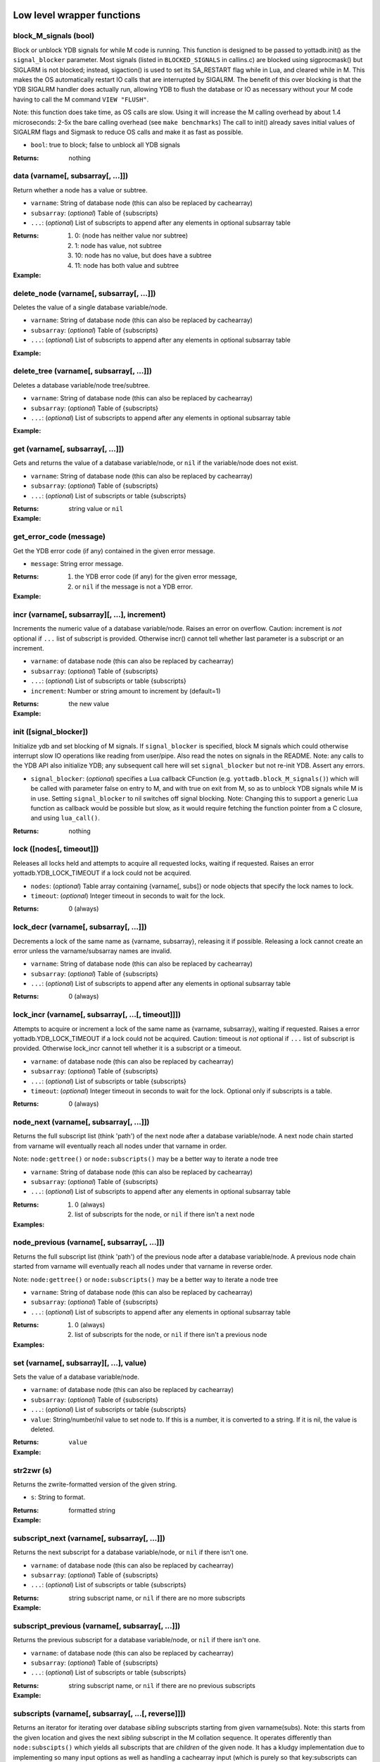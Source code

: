 



+++++++++++++++++++++++++++++
Low level wrapper functions
+++++++++++++++++++++++++++++




~~~~~~~~~~~~~~~~~~~~~~~~
block_M_signals (bool)
~~~~~~~~~~~~~~~~~~~~~~~~

Block or unblock YDB signals for while M code is running.
This function is designed to be passed to yottadb.init() as the ``signal_blocker`` parameter.
Most signals (listed in ``BLOCKED_SIGNALS`` in callins.c) are blocked using sigprocmask()
but SIGLARM is not blocked; instead, sigaction() is used to set its SA_RESTART flag while
in Lua, and cleared while in M. This makes the OS automatically restart IO calls that are
interrupted by SIGALRM. The benefit of this over blocking is that the YDB SIGALRM
handler does actually run, allowing YDB to flush the database or IO as necessary without
your M code having to call the M command ``VIEW "FLUSH"``.

Note: this function does take time, as OS calls are slow. Using it will increase the M calling
overhead by about 1.4 microseconds: 2-5x the bare calling overhead (see ``make benchmarks``)
The call to init() already saves initial values of SIGALRM flags and Sigmask to reduce
OS calls and make it as fast as possible.



* ``bool``:
  true to block; false to unblock all YDB signals


:Returns:
    nothing





~~~~~~~~~~~~~~~~~~~~~~~~~~~~~~~~~~~~
data (varname[, subsarray[, ...]])
~~~~~~~~~~~~~~~~~~~~~~~~~~~~~~~~~~~~

Return whether a node has a value or subtree.



* ``varname``:
  String of database node (this can also be replaced by cachearray)

* ``subsarray``:
  (*optional*)
  Table of {subscripts}

* ``...``:
  (*optional*)
  List of subscripts to append after any elements in optional subsarray table


:Returns:
  #. 0: (node has neither value nor subtree)

  #. 1: node has value, not subtree

  #. 10: node has no value, but does have a subtree

  #. 11: node has both value and subtree




:Example:

  .. code-block:: lua
    :dedent: 2
    :force:

      ydb.set('^Population', {'Belgium'}, 1367000)
      ydb.set('^Population', {'Thailand'}, 8414000)
      ydb.set('^Population', {'USA'}, 325737000)
      ydb.set('^Population', {'USA', '17900802'}, 3929326)
      ydb.set('^Population', {'USA', '18000804'}, 5308483)

      ydb = require('yottadb')
      ydb.data('^Population')
      -- 10.0
      ydb.data('^Population', {'USA'})
      -- 11.0



~~~~~~~~~~~~~~~~~~~~~~~~~~~~~~~~~~~~~~~~~~~
delete_node (varname[, subsarray[, ...]])
~~~~~~~~~~~~~~~~~~~~~~~~~~~~~~~~~~~~~~~~~~~

Deletes the value of a single database variable/node.



* ``varname``:
  String of database node (this can also be replaced by cachearray)

* ``subsarray``:
  (*optional*)
  Table of {subscripts}

* ``...``:
  (*optional*)
  List of subscripts to append after any elements in optional subsarray table





:Example:

  .. code-block:: lua
    :dedent: 2
    :force:

      ydb = require('yottadb')
      ydb.set('^Population', {'Belgium'}, 1367000)
      ydb.delete_node('^Population', {'Belgium'})
      ydb.get('^Population', {'Belgium'})
      -- nil



~~~~~~~~~~~~~~~~~~~~~~~~~~~~~~~~~~~~~~~~~~~
delete_tree (varname[, subsarray[, ...]])
~~~~~~~~~~~~~~~~~~~~~~~~~~~~~~~~~~~~~~~~~~~

Deletes a database variable/node tree/subtree.



* ``varname``:
  String of database node (this can also be replaced by cachearray)

* ``subsarray``:
  (*optional*)
  Table of {subscripts}

* ``...``:
  (*optional*)
  List of subscripts to append after any elements in optional subsarray table





:Example:

  .. code-block:: lua
    :dedent: 2
    :force:

      ydb = require('yottadb')
      ydb.get('^Population', {'USA'})
      -- 325737000
      ydb.get('^Population', {'USA', '17900802'})
      -- 3929326
      ydb.get('^Population', {'USA', '18000804'})
      -- 5308483
      ydb.delete_tree('^Population', {'USA'})
      ydb.data('^Population', {'USA'})
      -- 0.0



~~~~~~~~~~~~~~~~~~~~~~~~~~~~~~~~~~~
get (varname[, subsarray[, ...]])
~~~~~~~~~~~~~~~~~~~~~~~~~~~~~~~~~~~

Gets and returns the value of a database variable/node, or ``nil`` if the variable/node does not exist.



* ``varname``:
  String of database node (this can also be replaced by cachearray)

* ``subsarray``:
  (*optional*)
  Table of {subscripts}

* ``...``:
  (*optional*)
  List of subscripts or table {subscripts}


:Returns:
    string value or ``nil``




:Example:

  .. code-block:: lua
    :dedent: 2
    :force:

      ydb = require('yottadb')
      ydb.get('^Population')
      -- nil
      ydb.get('^Population', {'Belgium'})
      -- 1367000
      ydb.get('$zgbldir')
      -- /home/ydbuser/.yottadb/r1.34_x86_64/g/yottadb.gld



~~~~~~~~~~~~~~~~~~~~~~~~~~
get_error_code (message)
~~~~~~~~~~~~~~~~~~~~~~~~~~

Get the YDB error code (if any) contained in the given error message.



* ``message``:
  String error message.


:Returns:
  #. the YDB error code (if any) for the given error message,

  #. or ``nil`` if the message is not a YDB error.




:Example:

  .. code-block:: lua
    :dedent: 2
    :force:

      ydb = require('yottadb')
      ydb.get_error_code('YDB Error: -150374122: %YDB-E-ZGBLDIRACC, Cannot access global directory !AD!AD!AD.')
      -- -150374122



~~~~~~~~~~~~~~~~~~~~~~~~~~~~~~~~~~~~~~~~~~~~~~~
incr (varname[, subsarray][, ...], increment)
~~~~~~~~~~~~~~~~~~~~~~~~~~~~~~~~~~~~~~~~~~~~~~~

Increments the numeric value of a database variable/node.
Raises an error on overflow.
Caution: increment is *not* optional if ``...`` list of subscript is provided.
Otherwise incr() cannot tell whether last parameter is a subscript or an increment.



* ``varname``:
  of database node (this can also be replaced by cachearray)

* ``subsarray``:
  (*optional*)
  Table of {subscripts}

* ``...``:
  (*optional*)
  List of subscripts or table {subscripts}

* ``increment``:
  Number or string amount to increment by (default=1)


:Returns:
    the new value




:Example:

  .. code-block:: lua
    :dedent: 2
    :force:

      ydb = require('yottadb')
      ydb.get('num')
      -- 4
      ydb.incr('num', 3)
      -- 7
      ydb.incr('num')
      -- 8



~~~~~~~~~~~~~~~~~~~~~~~~~
init ([signal_blocker])
~~~~~~~~~~~~~~~~~~~~~~~~~

Initialize ydb and set blocking of M signals.
If ``signal_blocker`` is specified, block M signals which could otherwise interrupt slow IO operations like reading from user/pipe.
Also read the notes on signals in the README.
Note: any calls to the YDB API also initialize YDB; any subsequent call here will set ``signal_blocker`` but not re-init YDB.
Assert any errors.



* ``signal_blocker``:
  (*optional*)
  specifies a Lua callback CFunction (e.g. ``yottadb.block_M_signals()``) which will be
  called with parameter false on entry to M, and with true on exit from M, so as to unblock YDB signals while M is in use.
  Setting ``signal_blocker`` to nil switches off signal blocking.
  Note: Changing this to support a generic Lua function as callback would be possible but slow, as it would require
  fetching the function pointer from a C closure, and using ``lua_call()``.


:Returns:
    nothing





~~~~~~~~~~~~~~~~~~~~~~~~~~~
lock ([nodes[, timeout]])
~~~~~~~~~~~~~~~~~~~~~~~~~~~

Releases all locks held and attempts to acquire all requested locks, waiting if requested.
Raises an error yottadb.YDB_LOCK_TIMEOUT if a lock could not be acquired.



* ``nodes``:
  (*optional*)
  Table array containing {varname[, subs]} or node objects that specify the lock names to lock.

* ``timeout``:
  (*optional*)
  Integer timeout in seconds to wait for the lock.


:Returns:
    0 (always)





~~~~~~~~~~~~~~~~~~~~~~~~~~~~~~~~~~~~~~~~~
lock_decr (varname[, subsarray[, ...]])
~~~~~~~~~~~~~~~~~~~~~~~~~~~~~~~~~~~~~~~~~

Decrements a lock of the same name as {varname, subsarray}, releasing it if possible.
Releasing a lock cannot create an error unless the varname/subsarray names are invalid.



* ``varname``:
  String of database node (this can also be replaced by cachearray)

* ``subsarray``:
  (*optional*)
  Table of {subscripts}

* ``...``:
  (*optional*)
  List of subscripts to append after any elements in optional subsarray table


:Returns:
    0 (always)





~~~~~~~~~~~~~~~~~~~~~~~~~~~~~~~~~~~~~~~~~~~~~~~~~~~~
lock_incr (varname[, subsarray[, ...[, timeout]]])
~~~~~~~~~~~~~~~~~~~~~~~~~~~~~~~~~~~~~~~~~~~~~~~~~~~~

Attempts to acquire or increment a lock of the same name as {varname, subsarray}, waiting if requested.
Raises a error yottadb.YDB_LOCK_TIMEOUT if a lock could not be acquired.
Caution: timeout is *not* optional if ``...`` list of subscript is provided.
Otherwise lock_incr cannot tell whether it is a subscript or a timeout.



* ``varname``:
  of database node (this can also be replaced by cachearray)

* ``subsarray``:
  (*optional*)
  Table of {subscripts}

* ``...``:
  (*optional*)
  List of subscripts or table {subscripts}

* ``timeout``:
  (*optional*)
  Integer timeout in seconds to wait for the lock.
  Optional only if subscripts is a table.


:Returns:
    0 (always)





~~~~~~~~~~~~~~~~~~~~~~~~~~~~~~~~~~~~~~~~~
node_next (varname[, subsarray[, ...]])
~~~~~~~~~~~~~~~~~~~~~~~~~~~~~~~~~~~~~~~~~

Returns the full subscript list (think 'path') of the next node after a database variable/node.
A next node chain started from varname will eventually reach all nodes under that varname in order.

Note: ``node:gettree()`` or ``node:subscripts()`` may be a better way to iterate a node tree



* ``varname``:
  String of database node (this can also be replaced by cachearray)

* ``subsarray``:
  (*optional*)
  Table of {subscripts}

* ``...``:
  (*optional*)
  List of subscripts to append after any elements in optional subsarray table


:Returns:
  #. 0 (always)

  #. list of subscripts for the node, or ``nil`` if there isn't a next node




:Examples:

  .. code-block:: lua
    :dedent: 2
    :force:

      ydb = require('yottadb')
      print(table.concat(ydb.node_next('^Population'), ', '))
      -- Belgium
      print(table.concat(ydb.node_next('^Population', {'Belgium'}), ', '))
      -- Thailand
      print(table.concat(ydb.node_next('^Population', {'Thailand'}), ', '))
      -- USA
      print(table.concat(ydb.node_next('^Population', {'USA'}), ', '))
      -- USA, 17900802
      print(table.concat(ydb.node_next('^Population', {'USA', '17900802'}), ', '))
      -- USA, 18000804


  .. code-block:: lua
    :dedent: 2
    :force:

      -- Note: The format used above to print the next node will give an error if there is no next node, i.e., the value returned is nil.
      -- This case will have to be handled gracefully. The following code snippet is one way to handle nil as the return value:

      local ydb = require('yottadb')
      next = ydb.node_next('^Population', {'USA', '18000804'})
      if next ~= nil then
        print(table.concat(next, ', '))
      else
        print(next)
      end



~~~~~~~~~~~~~~~~~~~~~~~~~~~~~~~~~~~~~~~~~~~~~
node_previous (varname[, subsarray[, ...]])
~~~~~~~~~~~~~~~~~~~~~~~~~~~~~~~~~~~~~~~~~~~~~

Returns the full subscript list (think 'path') of the previous node after a database variable/node.
A previous node chain started from varname will eventually reach all nodes under that varname in reverse order.

Note: ``node:gettree()`` or ``node:subscripts()`` may be a better way to iterate a node tree



* ``varname``:
  String of database node (this can also be replaced by cachearray)

* ``subsarray``:
  (*optional*)
  Table of {subscripts}

* ``...``:
  (*optional*)
  List of subscripts to append after any elements in optional subsarray table


:Returns:
  #. 0 (always)

  #. list of subscripts for the node, or ``nil`` if there isn't a previous node




:Examples:

  .. code-block:: lua
    :dedent: 2
    :force:

      ydb = require('yottadb')
      print(table.concat(ydb.node_previous('^Population', {'USA', '18000804'}), ', '))
      -- USA, 17900802
      print(table.concat(ydb.node_previous('^Population', {'USA', '17900802'}), ', '))
      -- USA
      print(table.concat(ydb.node_previous('^Population', {'USA'}), ', '))
      -- Thailand
      print(table.concat(ydb.node_previous('^Population', {'Thailand'}), ', '))
      -- Belgium


  .. code-block:: lua
    :dedent: 2
    :force:

      -- Note: See the note on handling nil return values in node_next() which applies to node_previous() as well.



~~~~~~~~~~~~~~~~~~~~~~~~~~~~~~~~~~~~~~~~~~
set (varname[, subsarray][, ...], value)
~~~~~~~~~~~~~~~~~~~~~~~~~~~~~~~~~~~~~~~~~~

Sets the value of a database variable/node.



* ``varname``:
  of database node (this can also be replaced by cachearray)

* ``subsarray``:
  (*optional*)
  Table of {subscripts}

* ``...``:
  (*optional*)
  List of subscripts or table {subscripts}

* ``value``:
  String/number/nil value to set node to. If this is a number, it is converted to a string. If it is nil, the value is deleted.


:Returns:
    ``value``




:Example:

  .. code-block:: lua
    :dedent: 2
    :force:

      ydb = require('yottadb')
      ydb.set('^Population', {'Belgium'}, 1367000)
      ydb.set('^Population', {'Thailand'}, 8414000)
      ydb.set('^Population', {'USA'}, 325737000)
      ydb.set('^Population', {'USA', '17900802'}, 3929326)
      ydb.set('^Population', {'USA', '18000804'}, 5308483)



~~~~~~~~~~~~~
str2zwr (s)
~~~~~~~~~~~~~

Returns the zwrite-formatted version of the given string.



* ``s``:
  String to format.


:Returns:
    formatted string




:Example:

  .. code-block:: lua
    :dedent: 2
    :force:

      ydb=require('yottadb')
      str='The quick brown dog\b\b\bfox jumps over the lazy fox\b\b\bdog.'
      print(str)
      -- The quick brown fox jumps over the lazy dog.
      ydb.str2zwr(str)
      -- "The quick brown dog"_$C(8,8,8)_"fox jumps over the lazy fox"_$C(8,8,8)_"dog."



~~~~~~~~~~~~~~~~~~~~~~~~~~~~~~~~~~~~~~~~~~~~~~
subscript_next (varname[, subsarray[, ...]])
~~~~~~~~~~~~~~~~~~~~~~~~~~~~~~~~~~~~~~~~~~~~~~

Returns the next subscript for a database variable/node, or ``nil`` if there isn't one.



* ``varname``:
  of database node (this can also be replaced by cachearray)

* ``subsarray``:
  (*optional*)
  Table of {subscripts}

* ``...``:
  (*optional*)
  List of subscripts or table {subscripts}


:Returns:
    string subscript name, or ``nil`` if there are no more subscripts




:Example:

  .. code-block:: lua
    :dedent: 2
    :force:

      ydb=require('yottadb')
      ydb.subscript_next('^Population', {''})
      -- Belgium
      ydb.subscript_next('^Population', {'Belgium'})
      -- Thailand
      ydb.subscript_next('^Population', {'Thailand'})
      -- USA



~~~~~~~~~~~~~~~~~~~~~~~~~~~~~~~~~~~~~~~~~~~~~~~~~~
subscript_previous (varname[, subsarray[, ...]])
~~~~~~~~~~~~~~~~~~~~~~~~~~~~~~~~~~~~~~~~~~~~~~~~~~

Returns the previous subscript for a database variable/node, or ``nil`` if there isn't one.



* ``varname``:
  of database node (this can also be replaced by cachearray)

* ``subsarray``:
  (*optional*)
  Table of {subscripts}

* ``...``:
  (*optional*)
  List of subscripts or table {subscripts}


:Returns:
    string subscript name, or ``nil`` if there are no previous subscripts




:Example:

  .. code-block:: lua
    :dedent: 2
    :force:

      ydb=require('yottadb')
      ydb.subscript_previous('^Population', {'USA', ''})
      -- 18000804
      ydb.subscript_previous('^Population', {'USA', '18000804'})
      -- 17900802
      ydb.subscript_previous('^Population', {'USA', '17900802'})
      -- nil
      ydb.subscript_previous('^Population', {'USA'})
      -- Thailand



~~~~~~~~~~~~~~~~~~~~~~~~~~~~~~~~~~~~~~~~~~~~~~~~~~~~~
subscripts (varname[, subsarray[, ...[, reverse]]])
~~~~~~~~~~~~~~~~~~~~~~~~~~~~~~~~~~~~~~~~~~~~~~~~~~~~~

Returns an iterator for iterating over database *sibling* subscripts starting from given varname(subs).
Note: this starts from the given location and gives the next *sibling* subscript in the M collation sequence.
It operates differently than ``node:subscipts()`` which yields all subscripts that are *children* of the given node.
It has a kludgy implementation due to implementing so many input options as well as handling a
cachearray input (which is purely so that key:subscripts can call it).
As a result, it's not very efficient. But I don't anticipate it will get much use due to node:subscripts()
having a more intuitive outcome, in my opinion.



* ``varname``:
  of database node (this can also be replaced by cachearray)

* ``subsarray``:
  (*optional*)
  Table of {subscripts}

* ``...``:
  (*optional*)
  List of subscripts or table {subscripts}

* ``reverse``:
  (*optional*)
  Flag that indicates whether to iterate backwards.  Not optional when '...' is provided


:Returns:
    iterator





~~~~~~~~~~~~~~~~~~~~~~
ydb_eintr_handler ()
~~~~~~~~~~~~~~~~~~~~~~

Lua function to call ``ydb_eintr_handler()``.
If users wish to handle EINTR errors themselves, instead of blocking signals, they should call
``ydb_eintr_handler()`` when they get an EINTR error, before restarting the erroring OS system call.



:Returns:
    YDB_OK on success, and >0 on error (with message in ZSTATUS)





~~~~~~~~~~~~~
zwr2str (s)
~~~~~~~~~~~~~

Returns the string described by the given zwrite-formatted string.



* ``s``:
  String in zwrite format.


:Returns:
    string




:Example:

  .. code-block:: lua
    :dedent: 2
    :force:

      ydb=require('yottadb')
      str1='The quick brown dog\b\b\bfox jumps over the lazy fox\b\b\bdog.'
      zwr_str=ydb.str2zwr(str1)
      print(zwr_str)
      -- "The quick brown dog"_$C(8,8,8)_"fox jumps over the lazy fox"_$C(8,8,8)_"dog."
      str2=ydb.zwr2str(zwr_str)
      print(str2)
      -- The quick brown fox jumps over the lazy dog.
      str1==str2
      -- true



++++++++++++++
Transactions
++++++++++++++




~~~~~~~~~~~~~~~~~~~~~~~~~~~~~~~~~
tp ([id][, varnames], f[, ...])
~~~~~~~~~~~~~~~~~~~~~~~~~~~~~~~~~

Initiates a transaction (low level function).



* ``id``:
  (*optional*)
  optional string transaction id. For special ids ``BA`` or ``BATCH``, see `ydb docs here <https://docs.yottadb.com/ProgrammersGuide/langfeat.html#transaction-processing>`_.

* ``varnames``:
  (*optional*)
  optional table of local M variable names to restore on transaction restart
  (or ``{'*'}`` for all locals) -- restoration does apply to rollback

* ``f``:
  Function to call. The transaction's affected globals are:

 * committed if the function returns nothing or ``yottadb.YDB_OK``
 * restarted if the function returns ``yottadb.YDB_TP_RESTART`` (``f`` will be called again)
   Note: restarts are subject to ``$ZMAXTPTIME`` after which they cause error ``%YDB-E-TPTIMEOUT``
 * not committed if the function returns ``yottadb.YDB_TP_ROLLBACK`` or errors out.

* ``...``:
  (*optional*)
  arguments to pass to ``f``





:Examples:

  .. code-block:: lua
    :dedent: 2
    :force:

      local ydb = require('yottadb')

      function transfer_to_savings(t)
         local ok, e = pcall(ydb.incr, '^checking', -t)
         if (ydb.get_error_code(e) == ydb.YDB_TP_RESTART) then
            return ydb.YDB_TP_RESTART
         end
         if (not ok or tonumber(e)<0) then
            return ydb.YDB_TP_ROLLBACK
         end
         local ok, e = pcall(ydb.incr, '^savings', t)
         if (ydb.get_error_code(e) == ydb.YDB_TP_RESTART) then
            return ydb.YDB_TP_RESTART
         end
         if (not ok) then
            return ydb.YDB_TP_ROLLBACK
         end
         return ydb.YDB_OK
      end

      ydb.set('^checking', 200)
      ydb.set('^savings', 85000)

      print("Amount currently in checking account: $" .. ydb.get('^checking'))
      print("Amount currently in savings account: $" .. ydb.get('^savings'))

      print("Transferring $10 from checking to savings")
      local ok, e = pcall(ydb.tp, '', {'*'}, transfer_to_savings, 10)
      if (not e) then
         print("Transfer successful")
      elseif (ydb.get_error_code(e) == ydb.YDB_TP_ROLLBACK) then
         print("Transfer not possible. Insufficient funds")
      end

      print("Amount in checking account: $" .. ydb.get('^checking'))
      print("Amount in savings account: $" .. ydb.get('^savings'))

      print("Transferring $1000 from checking to savings")
      local ok, e = pcall(ydb.tp, '', {'*'}, transfer_to_savings, 1000)
      if (not e) then
         print("Transfer successful")
      elseif (ydb.get_error_code(e) == ydb.YDB_TP_ROLLBACK) then
         print("Transfer not possible. Insufficient funds")
      end

      print("Amount in checking account: $" .. ydb.get('^checking'))
      print("Amount in savings account: $" .. ydb.get('^savings'))


  .. code-block:: lua
    :dedent: 2
    :force:

      Output:
        Amount currently in checking account: $200
        Amount currently in savings account: $85000
        Transferring $10 from checking to savings
        Transfer successful
        Amount in checking account: $190
        Amount in savings account: $85010
        Transferring $1000 from checking to savings
        Transfer not possible. Insufficient funds
        Amount in checking account: $190
        Amount in savings account: $85010



~~~~~~~~~~~~~~~~~~~~~~~~~~~~~~~~~~~
transaction ([id][, varnames], f)
~~~~~~~~~~~~~~~~~~~~~~~~~~~~~~~~~~~

Returns a high-level transaction-safed version of the given function.
It will be called within a yottadb transaction and the dbase globals restored on error or ``trollback()``



* ``id``:
  (*optional*)
  optional string transaction id. For special ids ``BA`` or ``BATCH``, see `ydb docs here <https://docs.yottadb.com/ProgrammersGuide/langfeat.html#transaction-processing>`_.

* ``varnames``:
  (*optional*)
  optional table of local M variable names to restore on transaction trestart()
  (or ``{'*'}`` for all locals) -- restoration does apply to rollback

* ``f``:
  Function to call. The transaction's affected globals are:

 * committed if the function returns nothing or ``yottadb.YDB_OK``
 * restarted if the function returns ``yottadb.YDB_TP_RESTART`` (``f`` will be called again)
   Note: restarts are subject to ``$ZMAXTPTIME`` after which they cause error ``%YDB-E-TPTIMEOUT``
 * not committed if the function returns ``yottadb.YDB_TP_ROLLBACK`` or errors out.


:Returns:
    transaction-safed function.




:Example:

  .. code-block:: lua
    :dedent: 2
    :force:

      Znode = ydb.node('^Ztest')
      transact = ydb.transaction(function(end_func)
        print("^Ztest starts as", Znode:get())
        Znode:set('value')
        end_func()
        end)

      transact(ydb.trollback)  -- perform a rollback after setting Znode
      -- ^Ztest starts as	nil
      -- YDB Error: 2147483645: YDB_TP_ROLLBACK
      Znode.get()  -- see that the data didn't get set
      -- nil

      tries = 2
      function trier()  tries=tries-1  if tries>0 then ydb.trestart() end  end
      transact(trier)  -- restart with initial dbase state and try again
      -- ^Ztest starts as	nil
      -- ^Ztest starts as	nil
      Znode:get()  -- check that the data got set after restart
      -- value

      Znode:set(nil)
      transact(function() end)  -- end the transaction normally without restart
      -- ^Ztest starts as	nil
      Znode:get()  -- check that the data got set
      -- value



~~~~~~~~~~~~~
trestart ()
~~~~~~~~~~~~~

Make the currently running transaction function restart immediately.







~~~~~~~~~~~~~~
trollback ()
~~~~~~~~~~~~~~

Make the currently running transaction function rollback immediately and produce a rollback error.







++++++++++++++++++++++
High level functions
++++++++++++++++++++++




~~~~~~~~~~~~~~~~~~~~~~~~~~~~~~~~~~~~~~~~~
dump (node[, subsarray[, maxlines=30]])
~~~~~~~~~~~~~~~~~~~~~~~~~~~~~~~~~~~~~~~~~

Dump the specified node and its children



* ``node``:
  Either a node object with ``...`` subscripts or glvn varname with ``...`` subsarray

* ``subsarray``:
  (*optional*)
  Table of subscripts to add to node -- valid only if the second parameter is a table

* ``maxlines``:
  (*default*: 30)
  Maximum number of lines to output before stopping dump


:Returns:
    dump as a string




:Examples:

  .. code-block:: lua
    :dedent: 2
    :force:

      ydb.dump(node, {subsarray, ...}[, maxlines])


  .. code-block:: lua
    :dedent: 2
    :force:

      ydb.dump('^MYVAR', 'people')



~~~~~~~~~~~~~~~~~~~~~~~~~~~
node:dump ([maxlines=30])
~~~~~~~~~~~~~~~~~~~~~~~~~~~

Dump the specified node and its children



* ``maxlines``:
  (*default*: 30)
  Maximum number of lines to output before stopping dump


:Returns:
    dump as a string





~~~~~~~~~~~~~~~~~~~~~~~~~~~~~~~~~~~~~~~~~~~~~~~~~~~~~~~~~
node:gettree ([maxdepth[, filter[, _value[, _depth]]]])
~~~~~~~~~~~~~~~~~~~~~~~~~~~~~~~~~~~~~~~~~~~~~~~~~~~~~~~~~

Fetch database node and subtree and return a Lua table of it.
But be aware that order is not preserved by Lua tables.

Note: special field name ``__`` in the returned table indicates the value of the node itself.



* ``maxdepth``:
  (*optional*)
  subscript depth to fetch (nil=infinite; 1 fetches first layer of subscript's values only)

* ``filter``:
  (*optional*)
  ``function(node, node_top_subscript_name, value, recurse, depth)`` or nil

 * if filter is nil, all values are fetched unfiltered
 * if filter is a function it is invoked on every subscript
   to allow it to cast/alter every value and recurse flag;
   note that at node root (depth=0), subscript passed to filter is the empty string ""
 * filter may optionally return two items: ``value``, ``recurse`` -- copies of the input parameters, optionally altered:
    * if filter returns ``value`` then gettree will store it in the table for that database subscript/value; or store nothing if ``value=nil``
    * if filter returns ``recurse=false``, it will prevent recursion deeper into that particular subscript; if ``nil``, it will use the original value of recurse

* ``_value``:
  (*optional*)
  is for internal use only (to avoid duplicate value fetches, for speed)

* ``_depth``:
  (*optional*)
  is for internal use only (to record depth of recursion) and must start unspecified (nil)


:Returns:
    Lua table containing data




:Examples:

  .. code-block:: lua
    :dedent: 2
    :force:

      tbl = node:gettree()


  .. code-block:: lua
    :dedent: 2
    :force:

      node:gettree(nil, print) end)
       -- prints details of every node in the tree



~~~~~~~~~~~~~~~~~~~~~~~~~~~~~~~~~~~~~~~
node:settree (tbl[, filter[, _seen]])
~~~~~~~~~~~~~~~~~~~~~~~~~~~~~~~~~~~~~~~

Populate database from a table.
In its simplest form:
::

    node:settree({__='berwyn', weight=78, ['!@#$']='junk', appearance={__='handsome', eyes='blue', hair='blond'}, age=yottadb.DELETE})



* ``tbl``:
  is the table to store into the database:

 * special field name ``__`` sets the value of the node itself, as opposed to a subnode
 * assign special value ``yottadb.DELETE`` to a node to delete the value of the node. You cannot delete the whole subtree

* ``filter``:
  (*optional*)
  optional function(node, key, value) or nil

 * if filter is nil, all values are set unfiltered
 * if filter is a function(node, key, value) it is invoked on every node
   to allow it to cast/alter every key name and value
 * filter must return the same or altered: key, value
 * type errors can be handled (or ignored) using this function, too.
 * if filter returns yottadb.DELETE as value, the key is deleted
 * if filter returns nil as key or value, settree will simply not update the current database value

* ``_seen``:
  (*optional*)
  is for internal use only (to prevent accidental duplicate sets: bad because order setting is not guaranteed)





:Examples:

  .. code-block:: lua
    :dedent: 2
    :force:

      n=ydb.node('^oaks')
      n:settree({__='treedata', {shadow=10,angle=30}, {shadow=13,angle=30}})
      n:dump()


  .. code-block:: lua
    :dedent: 2
    :force:

      -- outputs:
      ^oaks="treedata"
      ^oaks("1","angle")="30"
      ^oaks("1","shadow")="10"
      ^oaks("2","angle")="30"
      ^oaks("2","shadow")="13"



~~~~~~~~~~~~~~~~~~~~~~~
require (Mprototypes)
~~~~~~~~~~~~~~~~~~~~~~~

Import Mumps routines as Lua functions specified in ydb 'call-in' file.

See example call-in file `arithmetic.ci <https://github.com/anet-be/lua-yottadb/blob/master/examples/arithmetic.ci>`_
and matching M file `arithmetic.m <https://github.com/anet-be/lua-yottadb/blob/master/examples/arithmetic.m>`_



* ``Mprototypes``:
  is a list of lines in the format of ydb 'callin' files per ydb_ci().
  If the string contains ``:`` it is considered to be the call-in specification itself;
  otherwise it is treated as the filename of a call-in file to be opened and read.


:Returns:
    A table of functions analogous to a Lua module.
    Each function in the table will call an M routine specified in ``Mprototypes``.




:Example:

  .. code-block:: lua
    :dedent: 2
    :force:

      $ export ydb_routines=examples   # put arithmetic.m (below) into ydb path
      $ lua
      arithmetic = yottadb.require('examples/arithmetic.ci')
      arithmetic.add_verbose("Sum is:", 2, 3)
      -- Sum is: 5
      -- Sum is: 5
      arithmetic.sub(5,7)
      -- -2



++++++++++++
Class node
++++++++++++




~~~~~~~~~~~~~~~~~~~~~~~~~~~~~~~~~~~~~~~~~~
node (varname[, subsarray][, ...], node)
~~~~~~~~~~~~~~~~~~~~~~~~~~~~~~~~~~~~~~~~~~

Creates object that represents a YottaDB node.
This node has all of the class methods defined below.
Calling the returned node with one or more string parameters returns a new node further subscripted by those strings.
Calling this on an existing node ``yottadb.node(node)`` creates an (immutable) copy of node.

 **Note1:** Although the syntax ``node:method()`` is pretty, be aware that it is slow. If you are concerned
   about speed, use ``node:__method()`` instead, which is equivalent but 15x faster.
   This is because Lua expands ``node:method()`` to ``node.method(node)``, so lua-yottadb creates
   an intermediate object of database subnode ``node.method``, thinking it is is a database subnode access.
   Then, when this object gets called with ``()``, lua-yottadb discovers that its first parameter is of type ``node`` --
   at which point it finally knows invoke ``node.__method()`` instead of treating it as a database subnode access.

 **Note2:** Because lua-yottadb's underlying method access is with the ``__`` prefix, database node names
   starting with two underscores are not accessable using dot notation: instead use mynode('__nodename') to
   access a database node named ``__nodename``. In addition, Lua object methods starting with two underscores,
   like ``__tostring``, are only accessible with an *additional* ``__`` prefix, for example, ``node:____tostring()``.

 **Note3:** Several standard Lua operators work on nodes. These are: ``+ - = pairs() tostring()``



* ``varname``:
  String variable name.

* ``subsarray``:
  (*optional*)
  table of {subscripts}

* ``...``:
  (*optional*)
  list of subscripts to append after any elements in optional subsarray table

* ``node``:
  ``|key:`` is an existing node or key to copy into a new object (you can turn a ``key`` type into a ``node`` type this way)


:Returns:
    node object with metatable yottadb.node




:Example:

  .. code-block:: lua
    :dedent: 2
    :force:

      yottadb.node('varname'[, {subsarray}][, ...])
      yottadb.node(node|key[, {}][, ...])
      yottadb.node('varname')('sub1', 'sub2')
      yottadb.node('varname', 'sub1', 'sub2')
      yottadb.node('varname', {'sub1', 'sub2'})
      yottadb.node('varname').sub1.sub2
      yottadb.node('varname')['sub1']['sub2']



~~~~~~~~~~~~~~~~~~
node:__ipairs ()
~~~~~~~~~~~~~~~~~~

Not implemented - use ``pairs(node)`` or ``node:__pairs()`` instead.
See alternative usage below.
The reason this is not implemented is that since
Lua >=5.3 implements ipairs via ``__index()``.
This would mean that ``__index()`` would have to treat integer subscript lookup specially, so:

 * although ``node['abc']``  => produces a new node so that ``node.abc.def.ghi`` works
 * ``node[1]``  => would have to produce value ``node(1).__`` so ipairs() works

   Since ipairs() will be little used anyway, the consequent inconsistency discourages implementation.

Alternatives using pairs() are as follows:






:Examples:

  .. code-block:: lua
    :dedent: 2
    :force:

      for k,v in pairs(node) do   if not tonumber(k) break end   <do_your_stuff with k,v>   end
       -- this works since standard M order is numbers first -- unless your db specified another collation


  .. code-block:: lua
    :dedent: 2
    :force:

      for i=1,1/0 do   v=node[i].__  if not v break then   <do_your_stuff with k,v>   end
       -- alternative that ensures integer keys



~~~~~~~~~~~~~~~~~~~~~~~~~~
node:__pairs ([reverse])
~~~~~~~~~~~~~~~~~~~~~~~~~~

Makes pairs() work - iterate over the child (subnode, subnode_value, subscript) of given node.
You can use either ``pairs(node)`` or ``node:pairs()``.
If you need to iterate in reverse (or in Lua 5.1), use node:pairs(reverse) instead of pairs(node).

*Caution:* for the sake of speed, the iterator supplies a *mutable* node. This means it can
re-use the same node for each iteration by changing its last subscript, making it faster.
But if your loop needs to retain a reference to the node after loop iteration, it should create
an immutable copy of that node using ``ydb.node(node)``.
Mutability can be tested for using node:ismutable()

Notes:

 * pairs() order is guaranteed to equal the M collation sequence order
   (even though pairs() order is not normally guaranteed for Lua tables).
   This means that pairs() is a reasonable substitute for ipairs which is not implemented.
 * this is very slightly slower than node:subscripts() which only iterates subscript names without
   fetching the node value.



* ``reverse``:
  (*optional*)
  Boolean flag iterates in reverse if true


:Returns:
    subnode, subnode_value_or_nil, subscript




:Example:

  .. code-block:: lua
    :dedent: 2
    :force:

      for subnode,value[,subscript] in pairs(node) do ...
       -- where subnode is a node/key object.



~~~~~~~~~~~~~~~~~~~~~
node:delete_tree ()
~~~~~~~~~~~~~~~~~~~~~

Delete database tree pointed to by node object







~~~~~~~~~~~~~~~~~~~~~~
node:get ([default])
~~~~~~~~~~~~~~~~~~~~~~

Get node's value.
Equivalent to (but 2.5x slower than) ``node.__``



* ``default``:
  (*optional*)
  return value if the node has no data; if not supplied, nil is the default


:Returns:
    value of the node





~~~~~~~~~~~~~~~~~~~~~~~~~~~
node:incr ([increment=1])
~~~~~~~~~~~~~~~~~~~~~~~~~~~

Increment node's value



* ``increment``:
  (*default*: 1)
  Amount to increment by (negative to decrement)


:Returns:
    the new value





~~~~~~~~~~~~~~~~~~~~~~~
node:lock ([timeout])
~~~~~~~~~~~~~~~~~~~~~~~

Releases all locks held and attempts to acquire a lock matching this node, waiting if requested.



* ``timeout``:
  (*optional*)
  Integer timeout in seconds to wait for the lock.






~~~~~~~~~~~~~~~~~~~
node:lock_decr ()
~~~~~~~~~~~~~~~~~~~

Decrements a lock matching this node, releasing it if possible.







~~~~~~~~~~~~~~~~~~~~~~~~~~~~
node:lock_incr ([timeout])
~~~~~~~~~~~~~~~~~~~~~~~~~~~~

Attempts to acquire or increment a lock matching this node, waiting if requested.



* ``timeout``:
  (*optional*)
  Integer timeout in seconds to wait for the lock.






~~~~~~~~~~~~~~~~~~
node:set (value)
~~~~~~~~~~~~~~~~~~

Set node's value.
Equivalent to (but 4x slower than) ``node.__ = x``



* ``value``:
  New value or nil to delete node






~~~~~~~~~~~~~~~~~~~~~~~~~~~~~
node:subscripts ([reverse])
~~~~~~~~~~~~~~~~~~~~~~~~~~~~~

Return iterator over the *child* subscript names of a node (in M terms, collate from "" to "").
Unlike ``yottadb.subscripts()``, ``node:subscripts()`` returns all *child* subscripts, not subsequent *sibling* subscripts in the same level.

Very slightly faster than node:__pairs() because it iterates subscript names without fetching the node value.

Note that subscripts() order is guaranteed to equal the M collation sequence.



* ``reverse``:
  (*optional*)
  set to true to iterate in reverse order


:Returns:
    iterator over *child* subscript names of a node, returning a sequence of subscript name strings




:Example:

  .. code-block:: lua
    :dedent: 2
    :force:

      for subscript in node:subscripts() do ...



+++++++++++++++++
Node properties
+++++++++++++++++




~~~~~~~~~~~~~~
node:data ()
~~~~~~~~~~~~~~

Fetch the 'data' flags of the node @see data







~~~~~~~~~~~~~~~
node:depth ()
~~~~~~~~~~~~~~~

Fetch the depth of the node, i.e.  how many subscripts it has







~~~~~~~~~~~~~~~~~~
node:has_tree ()
~~~~~~~~~~~~~~~~~~

Return true if the node has a tree; otherwise false







~~~~~~~~~~~~~~~~~~~
node:has_value ()
~~~~~~~~~~~~~~~~~~~

Return true if the node has a value; otherwise false







~~~~~~~~~~~~~~~~~~~
node:ismutable ()
~~~~~~~~~~~~~~~~~~~

Return true if the node is mutable; otherwise false







~~~~~~~~~~~~~~
node:name ()
~~~~~~~~~~~~~~

Fetch the name of the node, i.e.  the rightmost subscript







~~~~~~~~~~~~~~~~~~~
node:subsarray ()
~~~~~~~~~~~~~~~~~~~

Return node's subsarray of subscript strings as a table







~~~~~~~~~~~~~~~~~
node:varname ()
~~~~~~~~~~~~~~~~~

Fetch the varname of the node, i.e.  the leftmost subscript







+++++++++++
Class key
+++++++++++




~~~~~~~~~~~~~~~~~~~~~~~~~~~~
key (varname[, subsarray])
~~~~~~~~~~~~~~~~~~~~~~~~~~~~

Creates deprecated object that represents a YDB node.
``key()`` is a subclass of ``node()`` designed to implement deprecated
property names for backward compatibility, as follows:

 * ``name`` (this node's subscript or variable name)
 * ``value`` (this node's value in the YottaDB database)
 * ``data`` (see data())
 * ``has_value`` (whether or not this node has a value)
 * ``has_tree`` (whether or not this node has a subtree)
 * ``__varname`` database variable name string -- for compatibility with a previous version
 * ``__subsarray`` table array of database subscript name strings -- for compatibility with a previous version
   and deprecated definitions of ``key:subscript()``, ``key:subscript_next()``, ``key:subscript_previous()``.




* ``varname``:
  String variable name.

* ``subsarray``:
  (*optional*)
  list of subscripts or table {subscripts}


:Returns:
    key object of the specified node with metatable yottadb._key





~~~~~~~~~~~~~~~~
key._property_
~~~~~~~~~~~~~~~~

Properties of key object that are accessed with a dot.
These properties, listed below, are unlike object methods, which are accessed with a colon.
This kind of property access is for backward compatibility.

For example, access data property with: ``key.data``



* ``name``:
  equivalent to ``node:name()``

* ``data``:
  equivalent to ``node:data()``

* ``has_value``:
  equivalent to ``node:has_value()``

* ``has_tree``:
  equivalent to ``node:has_tree()``

* ``value``:
  equivalent to ``node.__``

* ``__varname``:
  database variable name string -- for compatibility with a previous version

* ``__subsarray``:
  table array of database subscript name strings -- for compatibility with a previous version






~~~~~~~~~~~~~~~~~~~~
key:delete_node ()
~~~~~~~~~~~~~~~~~~~~

Deprecated way to delete database node value pointed to by node object.  Prefer node:set(nil)







~~~~~~~~~~~~~~~~~~~~~~~~~~~~~~~~~~~~~~~~~
key:subscript_next ([reset[, reverse]])
~~~~~~~~~~~~~~~~~~~~~~~~~~~~~~~~~~~~~~~~~

Deprecated way to get next *sibling* subscript.
Note: this starts from the given location and gives the next *sibling* subscript in the M collation sequence.
It operates differently than ``node:subscipts()`` which yields all subscripts that are *children* of the given node.
Deprecated because:

 * it keeps dangerous state in the object: causes bugs where old references to it think it's still original
 * it is more Lua-esque to iterate all subscripts in the node (think table) using pairs()
 * if sibling access becomes a common use-case, it should be reimplemented as an iterator.



* ``reset``:
  (*optional*)
  If ``true``, resets to the original subscript before any calls to subscript_next()

* ``reverse``:
  (*optional*)
  If ``true`` then get previous instead of next
  or subscript_previous()






~~~~~~~~~~~~~~~~~~~~~~~~~~~~~~~~~~
key:subscript_previous ([reset])
~~~~~~~~~~~~~~~~~~~~~~~~~~~~~~~~~~

Deprecated way to get previous *sibling* subscript.
See notes for subscript_previous()



* ``reset``:
  (*optional*)
  If ``true``, resets to the original subscript before any calls to subscript_next()
  or subscript_previous()






~~~~~~~~~~~~~~~~~~~~~~~~~~~~
key:subscripts ([reverse])
~~~~~~~~~~~~~~~~~~~~~~~~~~~~

Deprecated way to get same-level subscripts from this node onward.
Deprecated because:

 * pairs() is more Lua-esque
 * it was is non-intuitive that k:subscripts() iterates only subsequent subscripts, not all child subscripts



* ``reverse``:
  (*optional*)
  boolean






